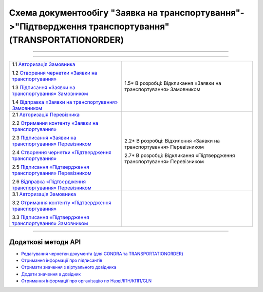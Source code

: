 Cхема документообігу "Заявка на транспортування"->"Підтвердження транспортування" (TRANSPORTATIONORDER)
#####################################################################################################################

.. role:: red

.. role:: underline

.. role:: green

.. role:: purple

----------------------------------------------------

.. image:: pics/Proposalv3_API_work_003.png
   :align: center
   :width: 800px

----------------------------------------------------

+-------------------------------------------------------------------------------------------------------------------------------------------------------------+----------------------------------------------------------------------------------+
| :green:`1.1` `Авторизація Замовника <https://wiki.edin.ua/uk/latest/integration_2_0/APIv2/Methods/Authorization.html>`__                                    |                                                                                  |
|                                                                                                                                                             |                                                                                  |
| :green:`1.2` `Створення чернетки «Заявки на транспортування» <https://wiki.edin.ua/uk/latest/integration_2_0/APIv2/Methods/CreateDocument.html>`__          |                                                                                  |
|                                                                                                                                                             |                                                                                  |
| :green:`1.3` `Підписання «Заявки на транспортування» Замовником <https://wiki.edin.ua/uk/latest/integration_2_0/APIv2/Methods/CreateTicketV2.html>`__       |                                                                                  |
|                                                                                                                                                             |                                                                                  |
| :green:`1.4` `Відправка «Заявки на транспортування» Замовником <https://wiki.edin.ua/uk/latest/integration_2_0/APIv2/Methods/SendDocument.html>`__          |                                                                                  |
|                                                                                                                                                             | :red:`1.5*` В розробці: Відкликання «Заявки на транспортування» Замовником       |
+-------------------------------------------------------------------------------------------------------------------------------------------------------------+----------------------------------------------------------------------------------+
| :green:`2.1` `Авторизація Перевізника <https://wiki.edin.ua/uk/latest/integration_2_0/APIv2/Methods/Authorization.html>`__                                  |                                                                                  |
|                                                                                                                                                             |                                                                                  |
| :green:`2.2` `Отримання контенту «Заявки на транспортування» <https://wiki.edin.ua/uk/latest/integration_2_0/APIv2/Methods/DocBody.html>`__                 | :red:`2.2*` В розробці: Відхилення «Заявки на транспортування» Перевізником      |
|                                                                                                                                                             |                                                                                  |
| :green:`2.3` `Підписання «Заявки на транспортування» Перевізником <https://wiki.edin.ua/uk/latest/integration_2_0/APIv2/Methods/CreateTicketV2.html>`__     |                                                                                  |
|                                                                                                                                                             |                                                                                  |
| :green:`2.4` `Створення чернетки «Підтвердження транспортування» <https://wiki.edin.ua/uk/latest/integration_2_0/APIv2/Methods/CreateDocument.html>`__      |                                                                                  |
|                                                                                                                                                             |                                                                                  |
| :green:`2.5` `Підписання «Підтвердження транспортування» Перевізником <https://wiki.edin.ua/uk/latest/integration_2_0/APIv2/Methods/CreateTicketV2.html>`__ |                                                                                  |
|                                                                                                                                                             |                                                                                  |
| :green:`2.6` `Відправка «Підтвердження транспортування» Перевізником <https://wiki.edin.ua/uk/latest/integration_2_0/APIv2/Methods/SendDocument.html>`__    |                                                                                  |
|                                                                                                                                                             | :red:`2.7*` В розробці: Відкликання «Підтвердження транспортування» Перевізником |
+-------------------------------------------------------------------------------------------------------------------------------------------------------------+----------------------------------------------------------------------------------+
| :green:`3.1` `Авторизація Замовника <https://wiki.edin.ua/uk/latest/integration_2_0/APIv2/Methods/Authorization.html>`__                                    |                                                                                  |
|                                                                                                                                                             |                                                                                  |
| :green:`3.2` `Отримання контенту «Підтвердження транспортування» <https://wiki.edin.ua/uk/latest/integration_2_0/APIv2/Methods/DocBody.html>`__             |                                                                                  |
|                                                                                                                                                             |                                                                                  |
| :green:`3.3` `Підписання «Підтвердження транспортування» Замовником <https://wiki.edin.ua/uk/latest/integration_2_0/APIv2/Methods/CreateTicketV2.html>`__   |                                                                                  |
+-------------------------------------------------------------------------------------------------------------------------------------------------------------+----------------------------------------------------------------------------------+

-----------------------------------------------

**Додаткові методи API**
=============================

* `Редагування чернетки документа (для CONDRA та TRANSPORTATIONORDER) <https://wiki.edin.ua/uk/latest/integration_2_0/APIv2/Methods/EditDocument.html>`__
* `Отримання інформації про підписантів <https://wiki.edin.ua/uk/latest/integration_2_0/APIv2/Methods/GetSignersInfo.html>`__
* `Отримати значення з віртуального довідника <https://wiki.edin.ua/uk/latest/integration_2_0/APIv2/Methods/GetVirtualDictionary.html>`__
* `Додати значення в довідник <https://wiki.edin.ua/uk/latest/integration_2_0/APIv2/Methods/PostVirtualDictionaryValues.html>`__
* `Отримання інформації про організацію по Назві/ІПН/КПП/GLN <https://wiki.edin.ua/uk/latest/integration_2_0/APIv2/Methods/OasIdentifiers.html>`__
 


